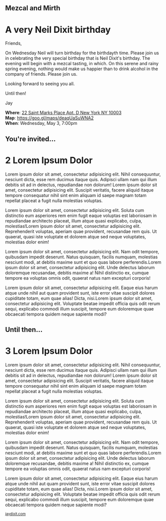 #+BEGIN_EXPORT HTML
<style>
section.module.parallax-1 {
 background-image: url("img/1.jpg");
}
section.module.parallax-2 {
 background-image: url("img/2.jpg");
}
section.module.parallax-3 {
 background-image: url("img/3.jpg");
}
</style>

<div class="wrapper">

<!--   <div class="info-bar"> -->
<!--   <div class="container"> -->
<!--    <a class="icon cmn-tut" data-title="Jay Dixit" href="http://jaydixit.com/></a> -->

<!-- <a class="icon cmn-prev" data-title="Pevious Demo Revealing Content Overlays With CSS3 Transitions" href="http://jaydixit.com"></a>  -->
<!--   </div> -->
<!--  </div> -->

<section class="module parallax parallax-1">
    <div class="container">
     <h1>Mezcal and Mirth</h1>
    </div>
   </section>

#+END_EXPORT

* A very Neil Dixit birthday
Friends,

On Wednesday Neil will turn birthday for the birthdayth time. Please join us in celebrating the very special birthday that is Neil Dixit's birthday. The evening will begin with a mezcal tasting, in which. On this serene and rainy spring evening, nothing would make us happier than to drink alcohol in the company of friends. Please join us.

Looking forward to seeing you all.

Until then!

Jay

*Where*: [[https://goo.gl/maps/deaqUaSuWNA2][22 Saint Marks Place Apt. D New York NY 10003]] \\
*Map*: https://goo.gl/maps/deaqUaSuWNA2 \\
*When*: Wednesday, May 3, 7:00pm \\


#+BEGIN_EXPORT HTML
</div>
</div>
   </section>
   <section class="module parallax parallax-2">
    <div class="container">
     <h1>You're invited...</h1>
    </div>
   </section>
#+END_EXPORT

* 2 Lorem Ipsum Dolor
Lorem ipsum dolor sit amet, consectetur adipisicing elit. Nihil
consequuntur, nesciunt dicta, esse rem ducimus itaque quis. Adipisci
ullam nam qui illum debitis sit ad in delectus, repudiandae non dolorum!
Lorem ipsum dolor sit amet, consectetur adipisicing elit. Suscipit
veritatis, facere aliquid itaque tempore consequatur nihil sint enim
aliquam id saepe magnam totam repellat placeat a fugit nulla molestias
voluptas.

Lorem ipsum dolor sit amet, consectetur adipisicing elit. Soluta cum
distinctio eum asperiores rem enim fugit eaque voluptas est laboriosam
in repudiandae architecto placeat, illum atque quasi explicabo, culpa,
molestias!Lorem ipsum dolor sit amet, consectetur adipisicing elit.
Reprehenderit voluptas, aperiam quae provident, recusandae rem quis. Ut
quaerat, quasi iste voluptate et dolorem atque sed neque voluptates,
molestias dolor enim!

Lorem ipsum dolor sit amet, consectetur adipisicing elit. Nam odit
tempore, quibusdam impedit deserunt. Natus quisquam, facilis numquam,
molestias nesciunt modi, at debitis maxime sunt et quo quas labore
perferendis.Lorem ipsum dolor sit amet, consectetur adipisicing elit.
Unde delectus laborum doloremque recusandae, debitis maxime a! Nihil
distinctio ex, cumque tempore ea voluptas omnis odit, quaerat natus nam
excepturi corporis!

Lorem ipsum dolor sit amet, consectetur adipisicing elit. Eaque eius
harum atque unde nihil aut quam provident sunt, iste error vitae
suscipit dolores cupiditate totam, eum quae alias! Dicta, nisi.Lorem
ipsum dolor sit amet, consectetur adipisicing elit. Voluptate beatae
impedit officia quis odit rerum sequi, explicabo commodi illum suscipit,
tempore eum doloremque quae obcaecati tempora quidem neque sapiente
modi?

#+BEGIN_EXPORT HTML
</div>
</div>
   </section>
<section class="module parallax parallax-3">
  <div class="container">
   <h1>Until then...</h1>
  </div>
</div>
  </section>
#+END_EXPORT

* 3 Lorem Ipsum Dolor
   :PROPERTIES:
   :CUSTOM_ID: lorem-ipsum-dolor-2
   :END:

Lorem ipsum dolor sit amet, consectetur adipisicing elit. Nihil
consequuntur, nesciunt dicta, esse rem ducimus itaque quis. Adipisci
ullam nam qui illum debitis sit ad in delectus, repudiandae non dolorum!
Lorem ipsum dolor sit amet, consectetur adipisicing elit. Suscipit
veritatis, facere aliquid itaque tempore consequatur nihil sint enim
aliquam id saepe magnam totam repellat placeat a fugit nulla molestias
voluptas.

Lorem ipsum dolor sit amet, consectetur adipisicing elit. Soluta cum
distinctio eum asperiores rem enim fugit eaque voluptas est laboriosam
in repudiandae architecto placeat, illum atque quasi explicabo, culpa,
molestias!Lorem ipsum dolor sit amet, consectetur adipisicing elit.
Reprehenderit voluptas, aperiam quae provident, recusandae rem quis. Ut
quaerat, quasi iste voluptate et dolorem atque sed neque voluptates,
molestias dolor enim!

Lorem ipsum dolor sit amet, consectetur adipisicing elit. Nam odit
tempore, quibusdam impedit deserunt. Natus quisquam, facilis numquam,
molestias nesciunt modi, at debitis maxime sunt et quo quas labore
perferendis.Lorem ipsum dolor sit amet, consectetur adipisicing elit.
Unde delectus laborum doloremque recusandae, debitis maxime a! Nihil
distinctio ex, cumque tempore ea voluptas omnis odit, quaerat natus nam
excepturi corporis!

Lorem ipsum dolor sit amet, consectetur adipisicing elit. Eaque eius
harum atque unde nihil aut quam provident sunt, iste error vitae
suscipit dolores cupiditate totam, eum quae alias! Dicta, nisi.Lorem
ipsum dolor sit amet, consectetur adipisicing elit. Voluptate beatae
impedit officia quis odit rerum sequi, explicabo commodi illum suscipit,
tempore eum doloremque quae obcaecati tempora quidem neque sapiente
modi?


#+BEGIN_EXPORT html

</div>
</div>
   </section>

 </main><!-- /main -->

 <footer>
  <div class="container">

   <!-- <div class="asides clearfix"> -->
   <!--  <aside> -->
   <!--   <nav> -->
   <!--    <ul> -->
   <!--     <li><a href="http://jaydixit.com/">Welcome</a></li> -->
   <!--     <li><a href="http://jaydixit.com/category/tutorials">Tutorials</a></li> -->
   <!--     <li><a href="http://jaydixit.com/category/snippets">Snippets</a></li> -->
   <!--     <li><a href="http://jaydixit.com/category/articles">Articles</a></li> -->
   <!--     <li><a href="http://jaydixit.com/category/resources">Resources</a></li> -->
   <!--    </ul> -->
   <!--   </nav> -->
   <!--  </aside> -->
   <!--  <aside> -->
   <!--   <nav> -->
   <!--    <ul> -->
   <!--     <li><a href="http://jaydixit.com/archive/">Archive</a></li> -->
   <!--     <li><a href="http://jaydixit.com/about">About</a></li> -->
   <!--     <li><a href="http://jaydixit.com/contact">Contact</a></li> -->
   <!--     <li><a href="http://jaydixit.com/subscribe">Subscribe</a></li> -->
   <!--    </ul> -->
   <!--   </nav> -->
   <!--  </aside> -->
   <!--  <aside class="logo"> -->
   <!--   <a href="http://jaydixit.com/"><img alt="Tutorials, Snippets, Resources, and Articles for Web Design and Web Development" onerror="this.src=../assets/images/lighthouse-inverted.jpg" SRC="../assets/images/lighthouse-inverted.jpg"></a> -->
   <!--  </aside> -->
   <!-- </div> -->

   <div class="copyright">
    <small>
<a href="http://jaydixit.com">jaydixit.com</a>
    </small>
   </div>
  </div>
 </footer><!-- /footer -->

</div><!-- /#wrapper -->
#+END_EXPORT

#+HTML_HEAD: <link rel="stylesheet" href="http://fonts.googleapis.com/css?family=Roboto+Slab">
#+HTML_HEAD: <link rel="stylesheet" href="css/base.css">
#+HTML_HEAD: <link rel="stylesheet" href="css/style.css">
#+HTML_HEAD: <script src="js/modernizr.js"></script>
#+HTML_HEAD: <meta property="og:title" content="Rainy Day Cocktails" />
#+HTML_HEAD: <meta property="og:description" content="Please join us for a very special evening.">
#+HTML_HEAD: <meta property="og:image" content="img/1.jpg"/>
#+HTML_HEAD: <meta property="og:url" content="index.html"/>



* video :noexport:

#+BEGIN_EXPORT html
<video id="myVideo" controls autoplay>
 <source src="/Users/jay/Downloads/The.Girl.he.Dragon.Tattoo.2011.720p.BluRay.x264.YIFY-researcher.mp4" type="video/mp4">
 <source src="video.ogg" type="video/ogg">
 Your browser does not support the video element.
</video>
<script>
 document.getElementById("myVideo").width=document.body.offsetWidth;
</script>
#+END_EXPORT
